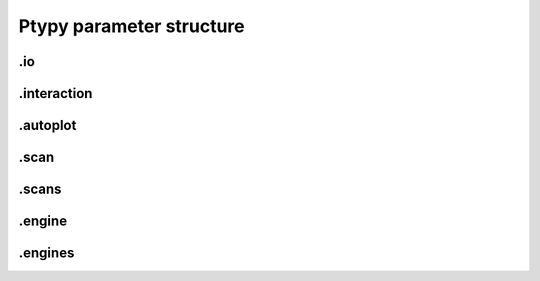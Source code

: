 Ptypy parameter structure
=========================

.. py:data:: .verbose_level(int)

   *(0)* Verbosity level

   Verbosity level for information logging.
    - ``0``: Only errors
    - ``1``: Warning
    - ``2``: Process Information
    - ``3``: Object Information
    - ``4``: Debug

   *default* = ``1 (>0, <3)``

.. py:data:: .data_type(str)

   *(1)* Reconstruction floating number precision

   Reconstruction floating number precision (``'single'`` or ``'double'``)

   *default* = ``single``

.. py:data:: .run(str)

   *(2)* Reconstruction identifier

   Reconstruction run identifier. If ``None``, the run name will be constructed at run time from other information.

   *default* = ``None``

.. py:data:: .dry_run(bool)

   *(3)* Dry run switch 

   Run everything skipping all memory and cpu-heavy steps (and file saving).
   **NOT IMPLEMENTED**

   *default* = ``FALSE``


.io
---

.. py:data:: .io(Param)

   *(4)* Global parameters for I/O

   

   *default* = ``None``

.. py:data:: .io.paths(Param)

   *(5)* Paths

   The paths parameters can contain format strings with keywords from the runtime directory. The most likely are "run", "engine", "iterations".

   *default* = ``None``

.. py:data:: .io.paths.home(dir)

   *(6)* Base directory for all I/O

   home is the root directory for all input/output operations. All other path parameters that are relative paths will be relative to this directory.

   *default* = ``./``

.. py:data:: .io.paths.recons(str)

   *(7)* Reconstruction file name (or format string)

   Reconstruction file name or format string (constructed against runtime dictionary)

   *default* = ``recons/%(run)s/%(run)s_%(engine)s_%(iterations)04d.ptyr``

.. py:data:: .io.paths.autosave(str)

   *(8)* Auto-save file name (or format string)

   Auto-save file name or format string (constructed against runtime dictionary)

   *default* = ``dumps/%(run)s/%(run)s_%(engine)s_%(iterations)04d.ptyr``

.. py:data:: .io.paths.data(str)

   *(9)* Processed data file name (or format string)

   

   *default* = ``analysis/%(run)s/%...``

.. py:data:: .io.paths.plots(str)

   *(10)* Plot images file name (or format string)

   

   *default* = ``plots/%(run)s/%(run)s_%(engine)s_%(iterations)04d.png``

.. py:data:: .io.paths.movie(str)

   *(11)* Movie file name (or format string)

   

   *default* = ``plots/%(run)s/%(run)s_%(engine)s.mpg``

.. py:data:: .io.autosave(Param)

   *(12)* Auto-save options

   

   *default* = ``None``

.. py:data:: .io.autosave.active(bool)

   *(13)* Activation switch

   If ``True`` the current reconstruction will be saved at regular intervals. **unused**

   *default* = ``TRUE``

.. py:data:: .io.autosave.interval(int)

   *(14)* Auto-save interval

   If ``>0`` the current reconstruction will be saved at regular intervals according to the pattern in :py:data:`paths.autosave` . If ``<=0`` not automatic saving

   *default* = ``10 (>1)``


.interaction
------------

.. py:data:: .interaction(Param)

   *(15)* Server / Client parameters

   If ``None`` or ``False`` is passed here in script instead of a Param, it translates to  ``active=False`` i.e. no ZeroMQ interaction server. 

   *default* = ``None``

.. py:data:: .interaction.active(bool)

   *(16)* Activation switch

   Set to ``False`` for no  ZeroMQ interaction server
   

   *default* = ``TRUE``

.. py:data:: .interaction.primary_address(str)

   *(17)* The address the server is listening to.

   The address the server is listening to.

   *default* = ``tcp://127.0.0.2``

.. py:data:: .interaction.primary_port(int)

   *(18)* The port the server is listening to.

   The port the server is listening to.

   *default* = ``5570``

.. py:data:: .interaction.port_range(str)

   *(19)* The port range opened to clients.

   The port range opened to clients.

   *default* = ``5664:00:00``


.autoplot
---------

.. py:data:: .autoplot(Param)

   *(20)* Plotting client parameters

   In script you may set this parameter to ``None`` or ``False`` for no automatic plotting.
   

   *default* = ``None``

.. py:data:: .autoplot.active(bool)

   *(21)* Live plotting switch

   If True, a plotting client will be spawned and connected at initialization. This option should be set to False when ptypy is run on a cluster.

   *default* = ``TRUE``

.. py:data:: .autoplot.interval(int)

   *(22)* Number of iterations between plot updates

   Requests to the server will happen with this iteration intervals. Note that this will work only if interaction.polling_interval is smaller or equal to this number.

   *default* = ``1 (>1)``

.. py:data:: .autoplot.some_plotting_options(str)

   *(23)* Options for default plotter (not implemented yet)

   Options for default plotter (not implemented yet)

   *default* = ``None``

.. py:data:: .autoplot.dump(bool)

   *(24)* Switch to dump plots as image files

   

   *default* = ``TRUE``

.. py:data:: .autoplot.dump_interval(int)

   *(25)* Iteration interval for dumping plots

   If None, no image will be saved. If 0, only a final image will be saved.

   *default* = ``None``

.. py:data:: .autoplot.make_movie(bool)

   *(26)* Produce reconstruction movie after the reconstruction.

   Switch to request the production of a movie from the dumped plots at the end of the reconstruction.

   *default* = ``TRUE``


.scan
-----

.. py:data:: .scan(Param)

   *(27)* Scan parameters

   This categrogy specifies defaults for all scans. Scan-specific parameters are stored in scans.scan_%%

   *default* = ``None``

.. py:data:: .scan.tags(str)

   *(28)* Comma seperated string tags describing the data input

   [deprecated?]

   *default* = ``None``

.. py:data:: .scan.if_conflict_use_meta(bool)

   *(29)* Give priority to metadata relative to input parameters

   [useful?]

   *default* = ``TRUE``

.. py:data:: .scan.data(Param)

   *(30)* Data preparation parameters

   

   *default* = ``None``

.. py:data:: .scan.data.recipe(ext)

   *(31)* Data preparation recipe container

   

   *default* = ``None``

.. py:data:: .scan.data.source(file)

   *(32)* Describes where to get the data from.


   Accepted values are:
    - ``'file'``: data will be read from a .ptyd file.
    - any valid recipe name: data will be prepared using the recipe.
    - ``'sim'`` : data will be simulated according to parameters in simulation  

   *default* = ``None``

.. py:data:: .scan.data.dfile(file)

   *(33)* Prepared data file path

   If source was ``None`` or ``'file'``, data will be loaded from this file and processing as well as saving is deactivated. If source is the name of an experiment recipe or path to a file, data will be saved to this file

   *default* = ``None``

.. py:data:: .scan.data.label(str)

   *(34)* The scan label

   Unique string identifying the scan

   *default* = ``None``

.. py:data:: .scan.data.shape(int, tuple)

   *(35)* Shape of the region of interest cropped from the raw data.

   Cropping dimension of the diffraction frame
   Can be None, (dimx, dimy), or dim. In the latter case shape will be (dim, dim).

   *default* = ``None``

.. py:data:: .scan.data.save(str)

   *(36)* Saving mode

   Mode to use to save data to file.
    - ``None``: No saving 
    - ``'merge'``: attemts to merge data in single chunk **[not implemented]**
    - ``'append'``: appends each chunk in master \*.ptyd file
    - ``'link'``: appends external links in master \*.ptyd file and stores chunks separately in the path given by the link. Links file paths are relative to master file.

   *default* = ``None``

.. py:data:: .scan.data.center(tuple)

   *(37)* Center (pixel) of the optical axes in raw data

   If ``None``, this parameter will be set by :py:data:`~.scan.data.auto_center` or elsewhere

   *default* = ``None``

.. py:data:: .scan.data.psize(float, tuple)

   *(38)* Detector pixel size

   Dimensions of the detector pixels (in meters)

   *default* = ``None (>0.0)``

.. py:data:: .scan.data.distance(float)

   *(39)* Sample-to-detector distance

   In meters.

   *default* = ``None (>0.0)``

.. py:data:: .scan.data.rebin(int)

   *(40)* Rebinning factor

   Rebinning factor for the raw data frames. ``'None'`` or ``1`` both mean *no binning*

   *default* = ``None (>1, <8)``

.. py:data:: .scan.data.orientation(int, tuple)

   *(41)* Data frame orientation

    - ``None`` or ``0``: correct orientation
    - ``1``: invert columns (numpy.flip_lr)
    - ``2``: invert columns, invert rows
    - ``3``: invert rows  (numpy.flip_ud)
    - ``4``: transpose (numpy.transpose)
    - ``4+i``: tranpose + other operations from above
   
   Alternatively, a 3-tuple of booleans may be provided ``(do_transpose, do_flipud, do_fliplr)``

   *default* = ``None``

.. py:data:: .scan.data.energy(float)

   *(42)* Photon energy of the incident radiation

   

   *default* = ``None (>0.0)``

.. py:data:: .scan.data.min_frames(int)

   *(43)* Minimum number of frames loaded by each node

   

   *default* = ``1``

.. py:data:: .scan.data.num_frames(int)

   *(44)* Maximum number of frames to be prepared

   If `positions_theory` are provided, num_frames will be ovverriden with the number of positions available

   *default* = ``None``

.. py:data:: .scan.data.chunk_format(str)

   *(45)* Appendix to saved files if save == 'link'

   

   *default* = ``.chunk%02d``

.. py:data:: .scan.data.auto_center(bool)

   *(46)* Determine if center in data is calculated automatically

    - ``False``, no automatic centering 
    - ``None``, only if :py:data:`center` is ``None`` 
    - ``True``, it will be enforced

   *default* = ``None``

.. py:data:: .scan.data.load_parallel(str)

   *(47)* Determines what will be loaded in parallel

   Choose from ``None``, ``'data'``, ``'common'``, ``'all'``

   *default* = ``data``

.. py:data:: .scan.data.positions_theory(ndarray)

   *(48)* Theoretical positions for this scan

   If provided, experimental positions from :any:`PtyScan` subclass will be ignored. If data preparation is called from Ptycho instance, the calculated positions from the :py:func:`ptypy.core.xy.from_pars` dict will be inserted here

   *default* = ``None``

.. py:data:: .scan.data.experimentID(str)

   *(49)* Name of the experiment

   If None, a default value will be provided by the recipe.

   *default* = ``None``

.. py:data:: .scan.data.simulation(Param)

   *(50)* Simulated data as a preparation

   Similar to scan, simulation takes Parameters trees in the same form `illumination`, `sample` and `xy`. Any item in these trees will take precedence over scan specific parameters in the simulated scan.

   *default* = ``None``

.. py:data:: .scan.data.simulation.detector(Param, str, NoneType)

   *(51)* Detector parameters

   Can also be ``None`` if no detector specific filter is wanted or a string that matches one of the templates in the detector module

   *default* = ``None``

.. py:data:: .scan.data.simulation.psf(float)

   *(52)* Gaussian point spread in detector

   Value passed here represents the FWHM of a Gaussian. ``None`` means no point spread.

   *default* = ``None``

.. py:data:: .scan.sharing(Param)

   *(53)* Scan sharing options

   

   *default* = ``None``

.. py:data:: .scan.sharing.object_share_with(str)

   *(54)* Label or index of scan to share object with.

   Possible values:
    - ``None``: Do not share
    - *(string)*: Label of the scan to share with
    - *(int)*: Index of scan to share with

   *default* = ``None``

.. py:data:: .scan.sharing.object_share_power(float)

   *(55)* Relative power for object sharing

   

   *default* = ``1 (>0.0)``

.. py:data:: .scan.sharing.probe_share_with(str)

   *(56)* Label or index of scan to share probe with.

   Possible values:
    - ``None``: Do not share
    - *(string)*: Label of the scan to share with
    - *(int)*: Index of scan to share with

   *default* = ``None``

.. py:data:: .scan.sharing.probe_share_power(float)

   *(57)* Relative power for probe sharing

   

   *default* = ``1 (>0.0)``

.. py:data:: .scan.geometry(Param)

   *(58)* Physical parameters

   All distances are in meters. Other units are specified in the documentation strings.

   *default* = ``None``

.. py:data:: .scan.geometry.energy(float)

   *(59)* Energy (in keV)

   If ``None``, uses `lam` instead.

   *default* = ``6.2 (>0.0)``

.. py:data:: .scan.geometry.lam(float)

   *(60)* Wavelength

   Used only if `energy` is ``None``

   *default* = ``None (>0.0)``

.. py:data:: .scan.geometry.distance(float)

   *(61)* Distance from object to detector

   

   *default* = ``7.19 (>0.0)``

.. py:data:: .scan.geometry.psize(float)

   *(62)* Pixel size in Detector plane

   

   *default* = ``0.000172 (>0.0)``

.. py:data:: .scan.geometry.resolution(float)

   *(63)* Pixel size in Sample plane

   This parameter is used only for simulations

   *default* = ``None (>0.0)``

.. py:data:: .scan.geometry.propagation(str)

   *(64)* Propagation type

   Either "farfield" or "nearfield"

   *default* = ``farfield``

.. py:data:: .scan.xy(Param)

   *(65)* Parameters for scan patterns

   These parameters are useful in two cases:
    - When the experimental positions are not known (no encoders)
    - When using the package to simulate data.
   
   In script an array of shape *(N,2)* may be passed here instead of a Param or dictionary as an **override**

   *default* = ``None``

.. py:data:: .scan.xy.model(str)

   *(66)* Scan pattern type

   The type must be one of the following:
    - ``None``: positions are read from data file.
    - ``'raster'``: raster grid pattern
    - ``'round'``: concentric circles pattern
    - ``'spiral'``: spiral pattern
   
   In script an array of shape *(N,2)* may be passed here instead

   *default* = ``None (>0.0)``

.. py:data:: .scan.xy.spacing(float, tuple)

   *(67)* Pattern spacing

   Spacing between scan positions. If the model supports asymmetric scans, a tuple passed here will be interpreted as *(dy,dx)* with *dx* as horizontal spacing and *dy* as vertical spacing. If ``None`` the value is calculated from `extent` and `steps`
   

   *default* = ``1.50E-06 (>0.0)``

.. py:data:: .scan.xy.steps(int, tuple)

   *(68)* Pattern step count

   Number of steps with length *spacing* in the grid. A tuple *(ny,nx)* provided here can be used for a different step in vertical ( *ny* ) and horizontal direction ( *nx* ). If ``None`` the, step count is calculated from `extent` and `spacing`

   *default* = ``10 (>0)``

.. py:data:: .scan.xy.extent(float, tuple)

   *(69)* Rectangular extent of pattern

   Defines the absolut maximum extent. If a tuple *(ly,lx)* is provided the extent may be rectangular rather than square. All positions outside of `extent` will be discarded. If ``None`` the extent will is `spacing` times `steps`

   *default* = ``1.50E-05 (>0.0)``

.. py:data:: .scan.xy.offset(float, tuple)

   *(70)* Offset of scan pattern relative to origin


   If tuple, the offset may differ in *x* and *y*. Please not that the offset will be included when removing scan points outside of `extend`.

   *default* = ``0``

.. py:data:: .scan.xy.jitter(float, tuple)

   *(71)* RMS of jitter on sample position

   **Only use in simulation**. Adds a random jitter to positions.

   *default* = ``0``

.. py:data:: .scan.xy.count(int)

   *(72)* Number of scan points


   Only return return positions up to number of `count`.

   *default* = ``None``

.. py:data:: .scan.illumination(Param)

   *(73)* Illumination model (probe)

   
   In script, you may pass directly a three dimensional  numpy.ndarray here instead of a `Param`. This array will be copied to the storage instance with no checking whatsoever. Used in `~ptypy.core.illumination`

   *default* = ``None (>0.0)``

.. py:data:: .scan.illumination.model(str)

   *(74)* Type of illumination model

   One of:
    - ``None`` : model initialitziation defaults to flat array filled with the specified number of photons
    - ``'recon'`` : load model from previous reconstruction, see `recon` Parameters
    - ``'stxm'`` : Estimate model from autocorrelation of mean diffraction data
    - *<resource>* : one of ptypys internal image resource strings
    - *<template>* : one of the templates inillumination module
   
   In script, you may pass a numpy.ndarray here directly as the model. It is considered as incoming wavefront and will be propagated according to `propagation` with an optional `aperture` applied before

   *default* = ``None``

.. py:data:: .scan.illumination.photons(int)

   *(75)* Number of photons in the incident illumination

   A value specified here will take precedence over calculated statistics from the loaded data.

   *default* = ``None (>0)``

.. py:data:: .scan.illumination.recon(Param)

   *(76)* Parameters to load from previous reconstruction

   

   *default* = ``None``

.. py:data:: .scan.illumination.recon.rfile(file)

   *(77)* Path to a ``.ptyr`` compatible file

   

   *default* = ``\*.ptyr``

.. py:data:: .scan.illumination.recon.ID(NoneType)

   *(78)* ID (label) of storage data to load

   ``None`` means any ID

   *default* = ``None``

.. py:data:: .scan.illumination.recon.layer(float)

   *(79)* Layer (mode) of storage data to load

   ``None`` means all layers, choose ``0`` for main mode

   *default* = ``None``

.. py:data:: .scan.illumination.stxm(Param)

   *(80)* Parameters to initialize illumination from diffraction data

   

   *default* = ``None``

.. py:data:: .scan.illumination.stxm.label(str)

   *(81)* Scan label of diffraction that is to be used for probe estimate

   ``None``, own scan label is used

   *default* = ``None``

.. py:data:: .scan.illumination.aperture(Param)

   *(82)* Beam aperture parameters

   

   *default* = ``None``

.. py:data:: .scan.illumination.aperture.form(str)

   *(83)* One of None, 'rect' or 'circ'

   One of:
    - ``None`` : no aperture, this may be useful for nearfield
    - ``'rect'`` : rectangular aperture
    - ``'circ'`` : circular aperture

   *default* = ``circ (>0.0)``

.. py:data:: .scan.illumination.aperture.diffuser(float)

   *(84)* Noise in the transparen part of the aperture

   Can be either:
    - ``None`` : no noise
    - ``2-tuple`` : noise in phase (amplitude (rms), minimum feature size)
    - ``4-tuple`` : noise in phase & modulus (rms, mfs, rms_mod, mfs_mod)

   *default* = ``None (>0.0)``

.. py:data:: .scan.illumination.aperture.size(float)

   *(85)* Aperture width or diameter

   May also be a tuple *(vertical,horizontal)* in case of an asymmetric aperture 

   *default* = ``None (>0.0)``

.. py:data:: .scan.illumination.aperture.edge(int)

   *(86)* Edge width of aperture (in pixels!)

   

   *default* = ``2 (>0)``

.. py:data:: .scan.illumination.aperture.central_stop(float)

   *(87)* size of central stop as a fraction of aperture.size

   If not None: places a central beam stop in aperture. The value given here is the fraction of the beam stop compared to `size` 

   *default* = ``None (>0.0, <1.0)``

.. py:data:: .scan.illumination.aperture.offset(float, tuple)

   *(88)* Offset between center of aperture and optical axes

   May also be a tuple (vertical,horizontal) for size in case of an asymmetric offset

   *default* = ``0``

.. py:data:: .scan.illumination.propagation(Param)

   *(89)* Parameters for propagation after aperture plane

   Propagation to focus takes precedence to parallel propagation if `foccused` is not ``None``

   *default* = ``None``

.. py:data:: .scan.illumination.propagation.parallel(float)

   *(90)* Parallel propagation distance

   If ``None`` or ``0`` : No parallel propagation 

   *default* = ``None``

.. py:data:: .scan.illumination.propagation.focussed(float)

   *(91)* Propagation distance from aperture to focus

   If ``None`` or ``0`` : No focus propagation 

   *default* = ``None``

.. py:data:: .scan.illumination.propagation.antialiasing(float)

   *(92)* Antialiasing factor

   Antialiasing factor used when generating the probe. (numbers larger than 2 or 3 are memory hungry)
   **[Untested]**

   *default* = ``1``

.. py:data:: .scan.illumination.propagation.spot_size(float)

   *(93)* Focal spot diameter

   If not ``None``, this parameter is used to generate the appropriate aperture size instead of :py:data:`size`

   *default* = ``None (>0.0)``

.. py:data:: .scan.illumination.diversity(Param)

   *(94)* Probe mode(s) diversity parameters

   Can be ``None`` i.e. no diversity

   *default* = ``None``

.. py:data:: .scan.illumination.diversity.noise(tuple)

   *(95)* Noise in the generated modes of the illumination 

   Can be either:
    - ``None`` : no noise
    - ``2-tuple`` : noise in phase (amplitude (rms), minimum feature size)
    - ``4-tuple`` : noise in phase & modulus (rms, mfs, rms_mod, mfs_mod)

   *default* = ``None``

.. py:data:: .scan.illumination.diversity.power(tuple, float)

   *(96)* Power of modes relative to main mode (zero-layer)

   

   *default* = ``0.1``

.. py:data:: .scan.illumination.diversity.shift(float)

   *(97)* Lateral shift of modes relative to main mode

   **[not implemented]**

   *default* = ``None``

.. py:data:: .scan.sample(Param)

   *(98)* Initial object modelization parameters

   In script, you may pass a numpy.array here directly as the model. This array will be passed to the storage instance with no checking whatsoever. Used in `~ptypy.core.sample`

   *default* = ``None (>0.0)``

.. py:data:: .scan.sample.model(str)

   *(99)* Type of initial object model

   One of:
    - ``None`` : model initialitziation defaults to flat array filled `fill`
    - ``'recon'`` : load model from STXM analysis of diffraction data
    - ``'stxm'`` : Estimate model from autocorrelation of mean diffraction data
    - *<resource>* : one of ptypys internal model resource strings
    - *<template>* : one of the templates in sample module
   
   In script, you may pass a numpy.array here directly as the model. This array will be processed according to `process` in order to *simulate* a sample from e.g. a thickness profile.

   *default* = ``None``

.. py:data:: .scan.sample.fill(float, complex)

   *(100)* Default fill value

   

   *default* = ``1``

.. py:data:: .scan.sample.recon(Param)

   *(101)* Parameters to load from previous reconstruction

   

   *default* = ``None``

.. py:data:: .scan.sample.recon.rfile(file)

   *(102)* Path to a ``.ptyr`` compatible file

   

   *default* = ``\*.ptyr``

.. py:data:: .scan.sample.recon.ID(NoneType)

   *(103)* ID (label) of storage data to load

   ``None`` is any ID

   *default* = ``None``

.. py:data:: .scan.sample.recon.layer(float)

   *(104)* Layer (mode) of storage data to load

   ``None`` is all layers, choose ``0`` for main mode

   *default* = ``None``

.. py:data:: .scan.sample.stxm(Param)

   *(105)* STXM analysis parameters

   

   *default* = ``None``

.. py:data:: .scan.sample.stxm.label(str)

   *(106)* Scan label of diffraction that is to be used for probe estimate

   ``None``, own scan label is used

   *default* = ``None``

.. py:data:: .scan.sample.process(Param)

   *(107)* Model processing parameters

   Can be ``None``, i.e. no processing

   *default* = ``None``

.. py:data:: .scan.sample.process.offset(tuple)

   *(108)* Offset between center of object array and scan pattern

   

   *default* = ``(0,0) (>0.0)``

.. py:data:: .scan.sample.process.zoom(tuple)

   *(109)* Zoom value for object simulation.

   If ``None``, leave the array untouched. Otherwise the modeled or loaded image will be resized using :py:func:`zoom`.

   *default* = ``None (>0.0)``

.. py:data:: .scan.sample.process.formula(str)

   *(110)* Chemical formula

   A Formula compatible with a cxro database query,e.g. ``'Au'`` or ``'NaCl'`` or ``'H2O'`` 

   *default* = ``None``

.. py:data:: .scan.sample.process.density(float)

   *(111)* Density in [g/ccm]

   Only used if `formula` is not None

   *default* = ``1``

.. py:data:: .scan.sample.process.thickness(float)

   *(112)* Maximum thickness of sample

   If ``None``, the absolute values of loaded source array will be used

   *default* = ``1.00E-06``

.. py:data:: .scan.sample.process.ref_index(complex)

   *(113)* Assigned refractive index

   If ``None``, treat source array as projection of refractive index. If a refractive index is provided the array's absolute value will be used to scale the refractive index.

   *default* = ``0.5+0.j (>0.0)``

.. py:data:: .scan.sample.process.smoothing(int)

   *(114)* Smoothing scale

   Smooth the projection with gaussian kernel of width given by `smoothing_mfs`

   *default* = ``2 (>0)``

.. py:data:: .scan.sample.diversity(Param)

   *(115)* Probe mode(s) diversity parameters

   Can be ``None`` i.e. no diversity

   *default* = ``None``

.. py:data:: .scan.sample.diversity.noise(tuple)

   *(116)* Noise in the generated modes of the illumination 

   Can be either:
    - ``None`` : no noise
    - ``2-tuple`` : noise in phase (amplitude (rms), minimum feature size)
    - ``4-tuple`` : noise in phase & modulus (rms, mfs, rms_mod, mfs_mod)

   *default* = ``None``

.. py:data:: .scan.sample.diversity.power(tuple, float)

   *(117)* Power of modes relative to main mode (zero-layer)

   

   *default* = ``0.1``

.. py:data:: .scan.sample.diversity.shift(float)

   *(118)* Lateral shift of modes relative to main mode

   **[not implemented]**

   *default* = ``None``

.. py:data:: .scan.coherence(Param)

   *(119)* Coherence parameters

   

   *default* = ``None (>0.0)``

.. py:data:: .scan.coherence.num_probe_modes(int)

   *(120)* Number of probe modes

   

   *default* = ``1 (>0)``

.. py:data:: .scan.coherence.num_object_modes(int)

   *(121)* Number of object modes

   

   *default* = ``1 (>0)``

.. py:data:: .scan.coherence.spectrum(list)

   *(122)* Amplitude of relative energy bins if the probe modes have a different energy

   

   *default* = ``None (>0.0)``

.. py:data:: .scan.coherence.object_dispersion(str)

   *(123)* Energy dispersive response of the object

   One of:
    - ``None`` or ``'achromatic'``: no dispersion
    - ``'linear'``: linear response model
    - ``'irregular'``: no assumption
   
   **[not implemented]**

   *default* = ``None``

.. py:data:: .scan.coherence.probe_dispersion(str)

   *(124)* Energy dispersive response of the probe

   One of:
    - ``None`` or ``'achromatic'``: no dispersion
    - ``'linear'``: linear response model
    - ``'irregular'``: no assumption
   
   **[not implemented]**

   *default* = ``None``


.scans
------

.. py:data:: .scans(Param)

   *(125)* Param container for instances of `scan` parameters

   If not specified otherwise, entries in *scans* will use parameter defaults from :py:data:`.scan`

   *default* = ``None``

.. py:data:: .scans.scan_00(scan)

   *(126)* Default first scans entry

   If only a single scan is used in the reconstruction, this entry may be left unchanged. If more than one scan is used, please make an entry for each scan. The name *scan_00* is an arbitrary choice and may be set to any other string.

   *default* = ``None``


.engine
-------

.. py:data:: .engine(Param)

   *(127)* Reconstruction engine parameters

   

   *default* = ``None``

.. py:data:: .engine.common(Param)

   *(128)* Parameters common to all engines

   

   *default* = ``None``

.. py:data:: .engine.common.name(str)

   *(129)* Name of engine. 

   Dependent on the name given here, the default parameter set will be a superset of `common` and parameters to the entry of the same name.

   *default* = ``DM``

.. py:data:: .engine.common.numiter(int)

   *(130)* Total number of iterations

   

   *default* = ``2000 (>0)``

.. py:data:: .engine.common.numiter_contiguous(int)

   *(131)* Number of iterations without interruption

   The engine will not return control to the caller until this number of iterations is completed (not processing server requests, I/O operations, ...)

   *default* = ``1 (>0)``

.. py:data:: .engine.common.probe_support(float)

   *(132)* Fraction of valid probe area (circular) in probe frame

   

   *default* = ``0.7 (>0.0)``

.. py:data:: .engine.common.clip_object(tuple)

   *(133)* Clip object amplitude into this intrervall

   

   *default* = ``None (>0.0)``

.. py:data:: .engine.DM(Param)

   *(134)* Parameters for Difference map engine

   

   *default* = ``None``

.. py:data:: .engine.DM.alpha(int)

   *(135)* Difference map parameter

   

   *default* = ``1 (>0)``

.. py:data:: .engine.DM.probe_update_start(int)

   *(136)* Number of iterations before probe update starts

   

   *default* = ``2 (>0)``

.. py:data:: .engine.DM.update_object_first(bool)

   *(137)* If False update object before probe

   

   *default* = ``TRUE (>0.0)``

.. py:data:: .engine.DM.overlap_converge_factor(float)

   *(138)* Threshold for interruption of the inner overlap loop

   The inner overlap loop refines the probe and the object simultaneously. This loop is escaped as soon as the overall change in probe, relative to the first iteration, is less than this value.

   *default* = ``0.05 (>0.0)``

.. py:data:: .engine.DM.overlap_max_iterations(int)

   *(139)* Maximum of iterations for the overlap constraint inner loop

   

   *default* = ``10 (>0)``

.. py:data:: .engine.DM.probe_inertia(float)

   *(140)* Weight of the current probe estimate in the update

   

   *default* = ``0.001 (>0.0)``

.. py:data:: .engine.DM.object_inertia(float)

   *(141)* Weight of the current object in the update

   

   *default* = ``0.1 (>0.0)``

.. py:data:: .engine.DM.fourier_relax_factor(float)

   *(142)* If rms error of model vs diffraction data is smaller than this fraction, Fourier constraint is met

   Set this value higher for noisy data

   *default* = ``0.01 (>0.0)``

.. py:data:: .engine.DM.obj_smooth_std(int)

   *(143)* Gaussian smoothing (pixel) of the current object prior to update

   If None, smoothing is deactivated. This smoothing can be used to reduce the amplitude of spurious pixels in the outer, least constrained areas of the object.

   *default* = ``20 (>0)``

.. py:data:: .engine.ML(Param)

   *(144)* Maximum Likelihood parameters

   

   *default* = ``None``

.. py:data:: .engine.ML.type(str)

   *(145)* Likelihood model. One of 'gaussian', 'poisson' or 'euclid'

   [only 'gaussian' is implemented for now]

   *default* = ``gaussian (>0.0)``

.. py:data:: .engine.ML.floating_intensities(bool)

   *(146)* If True, allow for adaptative rescaling of the diffraction pattern intensities (to correct for incident beam intensity fluctuations).

   

   *default* = ``FALSE``

.. py:data:: .engine.ML.intensity_renormalization(float)

   *(147)* A rescaling of the intensity so they can be interpreted as Poisson counts.

   

   *default* = ``1 (>0.0)``

.. py:data:: .engine.ML.reg_del2(bool)

   *(148)* Whether to use a Gaussian prior (smoothing) regularizer.

   

   *default* = ``TRUE (>0.0)``

.. py:data:: .engine.ML.reg_del2_amplitude(float)

   *(149)* Amplitude of the Gaussian prior if used.

   

   *default* = ``0.01 (>0.0)``

.. py:data:: .engine.ML.smooth_gradient(float)

   *(150)* Smoothing preconditioner. If 0, not used, if > 0 gaussian filter if < 0 Hann window.

   

   *default* = ``0 (>0.0)``

.. py:data:: .engine.ML.scale_precond(bool)

   *(151)* Whether to use the object/probe scaling preconditioner.

   This parameter can give faster convergence for weakly scattering samples.

   *default* = ``FALSE (>0.0)``

.. py:data:: .engine.ML.scale_probe_object(float)

   *(152)* Relative scale of probe to object.

   

   *default* = ``1 (>0.0)``

.. py:data:: .engine.ML.probe_update_start(int)

   *(153)* Number of iterations before probe update starts

   

   *default* = ``0``


.engines
--------

.. py:data:: .engines(Param)

   *(154)* Container for instances of "engine" parameters

   All engines registered in this structure will be executed sequentially.

   *default* = ``None``

.. py:data:: .engines.engine_00(engine)

   *(155)* Default first engines entry

   Default first engine is difference map (DM)

   *default* = ``None``

